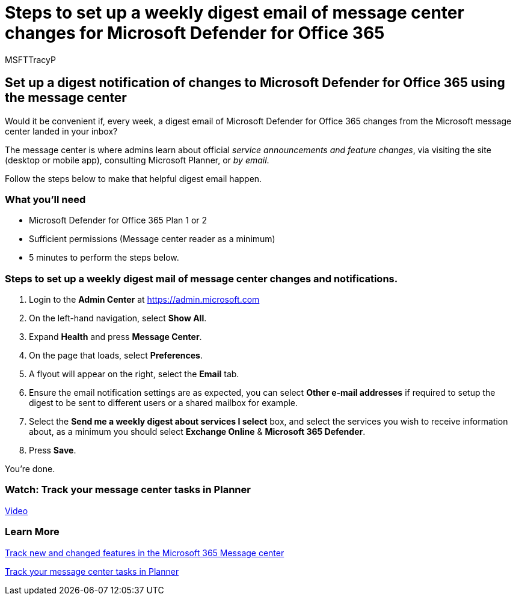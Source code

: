 = Steps to set up a weekly digest email of message center changes for Microsoft Defender for Office 365
:audience: ITPro
:author: MSFTTracyP
:description: The steps to setup a weekly digest email of message center activity to stay up-to-date about changes to Microsoft Defender for Office 365.
:f1.keywords: ["NOCSH"]
:manager: jarogers
:ms.author: tracyp
:ms.collection: m365-guidance-templates
:ms.localizationpriority: medium
:ms.mktglfcycl: deploy
:ms.pagetype: security
:ms.service: microsoft-365-security
:ms.sitesec: library
:ms.subservice: mdo
:ms.topic: how-to
:search.appverid: met150
:search.product:

== Set up a digest notification of changes to Microsoft Defender for Office 365 using the message center

Would it be convenient if, every week, a digest email of Microsoft Defender for Office 365 changes from the Microsoft message center landed in your inbox?

The message center is where admins learn about official _service announcements and feature changes_, via visiting the site (desktop or mobile app), consulting Microsoft Planner, or _by email_.

Follow the steps below to make that helpful digest email happen.

=== What you'll need

* Microsoft Defender for Office 365 Plan 1 or 2
* Sufficient permissions (Message center reader as a minimum)
* 5 minutes to perform the steps below.

=== Steps to set up a weekly digest mail of message center changes and notifications.

. Login to the *Admin Center* at https://admin.microsoft.com
. On the left-hand navigation, select *Show All*.
. Expand *Health* and press *Message Center*.
. On the page that loads, select *Preferences*.
. A flyout will appear on the right, select the *Email* tab.
. Ensure the email notification settings are as expected, you can select *Other e-mail addresses* if required to setup the digest to be sent to different users or a shared mailbox for example.
. Select the *Send me a weekly digest about services I select* box, and select the services you wish to receive information about, as a minimum you should select *Exchange Online* & *Microsoft 365 Defender*.
. Press *Save*.

You're done.

=== Watch: Track your message center tasks in Planner

https://www.microsoft.com/en-us/videoplayer/embed/RE4C7Ne[Video]

=== Learn More

xref:../../../admin/manage/message-center.adoc[Track new and changed features in the Microsoft 365 Message center]

link:/office365/planner/track-message-center-tasks-planner[Track your message center tasks in Planner]
